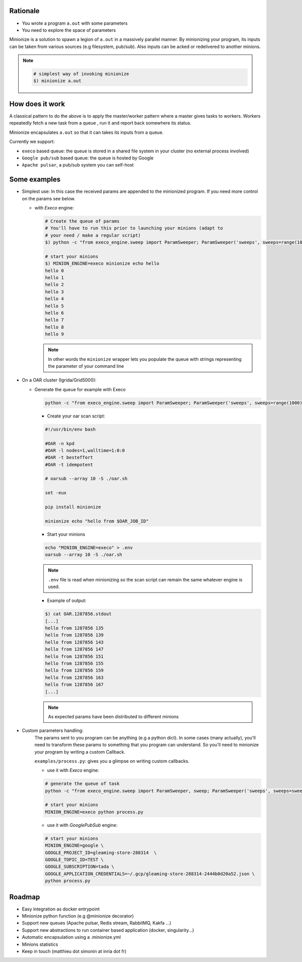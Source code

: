 
Rationale
---------

- You wrote a program ``a.out`` with some parameters
- You need to explore the space of parameters

Minionize is a solution to spawn a legion of ``a.out`` in a massively
parallel manner.
By minionizing your program, its inputs can be taken from various sources
(e.g filesystem, pub/sub). Also inputs can be acked or redelivered
to another minions.

.. note::

    .. code-block:: bash

        # simplest way of invoking minionize
        $) minionize a.out


How does it work
----------------

A classical pattern to do the above is to apply the master/worker pattern
where a master gives tasks to workers. Workers repeatedly fetch a new task
from a queue , run it and report back somewhere its status.

Minionize encapsulates ``a.out`` so that it can takes its inputs from a queue.

Currently we support:

- ``execo`` based queue: the queue is stored in a shared file system in your cluster (no external process involved)
- ``Google pub/sub`` based queue: the queue is hosted by Google
- ``Apache pulsar``, a pub/sub system you can self-host

Some examples
-------------

- Simplest use: In this case the received params are appended to the
  minionized program. If you need more control on the params see below.

  - with `Execo` engine:

    .. code-block:: bash

        # Create the queue of params
        # You'll have to run this prior to launching your minions (adapt to
        # your need / make a regular script)
        $) python -c "from execo_engine.sweep import ParamSweeper; ParamSweeper('sweeps', sweeps=range(10), save_sweeps=True)"

        # start your minions
        $) MINION_ENGINE=execo minionize echo hello
        hello 0
        hello 1
        hello 2
        hello 3
        hello 4
        hello 5
        hello 6
        hello 7
        hello 8
        hello 9

    .. note::

        In other words the ``minionize`` wrapper lets you populate the queue
        with strings representing the parameter of your command line
- On a OAR cluster (Igrida/Grid5000):

  - Generate the queue for example with Execo

    .. code-block:: bash

        python -c "from execo_engine.sweep import ParamSweeper; ParamSweeper('sweeps', sweeps=range(1000), save_sweeps=True)"

    - Create your oar scan script:

    .. code-block:: bash

        #!/usr/bin/env bash

        #OAR -n kpd
        #OAR -l nodes=1,walltime=1:0:0
        #OAR -t besteffort
        #OAR -t idempotent

        # oarsub --array 10 -S ./oar.sh

        set -eux

        pip install minionize

        minionize echo "hello from $OAR_JOB_ID"

    - Start your minions

    .. code-block:: bash

        echo "MINION_ENGINE=execo" > .env
        oarsub --array 10 -S ./oar.sh

    .. note::

        ``.env`` file is read when minionizing so the scan script can
        remain the same whatever engine is used.

    - Example of output:

    .. code-block:: bash

        $) cat OAR.1287856.stdout
        [...]
        hello from 1287856 135
        hello from 1287856 139
        hello from 1287856 143
        hello from 1287856 147
        hello from 1287856 151
        hello from 1287856 155
        hello from 1287856 159
        hello from 1287856 163
        hello from 1287856 167
        [...]

    .. note::

        As expected params have been distributed to different minions

-  Custom parameters handling:
    The params sent to you program can be anything (e.g a python dict). In
    some cases (many actually), you'll need to transform these params to
    something that you program can understand. So you'll need to minionize
    your program by writing a custom Callback.

    ``examples/process.py``: gives you a glimpse on writing custom callbacks.

    - use it with `Execo` engine:


    .. code-block:: bash

        # generate the queue of task
        python -c "from execo_engine.sweep import ParamSweeper, sweep; ParamSweeper('sweeps', sweeps=sweep({'a': [0, 1], 'b': ['x', 't"]}), save_sweeps=True)"

        # start your minions
        MINION_ENGINE=execo python process.py


    - use it with `GooglePubSub` engine:

    .. code-block:: bash

        # start your minions
        MINION_ENGINE=google \
        GOOGLE_PROJECT_ID=gleaming-store-288314  \
        GOOGLE_TOPIC_ID=TEST \
        GOOGLE_SUBSCRIPTION=tada \
        GOOGLE_APPLICATION_CREDENTIALS=~/.gcp/gleaming-store-288314-2444b0d20a52.json \
        python process.py

Roadmap
-------

- Easy integration as docker entrypoint
- Minionize python function (e.g @minionize decorator)
- Support new queues (Apache pulsar, Redis stream, RabbitMQ, Kakfa ...)
- Support new abstractions to run container based application (docker, singularity...)
- Automatic encapsulation using a .minionize.yml
- Minions statistics
- Keep in touch (matthieu dot simonin at inria dot fr)